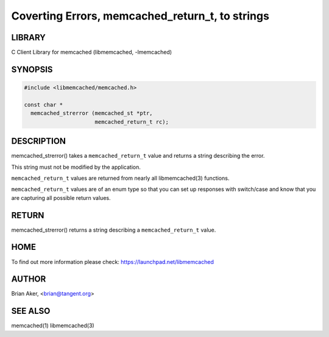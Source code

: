 ================================================
Coverting Errors, memcached_return_t, to strings
================================================


*******
LIBRARY
*******


C Client Library for memcached (libmemcached, -lmemcached)


********
SYNOPSIS
********



.. code-block:: perl

   #include <libmemcached/memcached.h>
 
   const char *
     memcached_strerror (memcached_st *ptr,
                         memcached_return_t rc);



***********
DESCRIPTION
***********


memcached_strerror() takes a \ ``memcached_return_t``\  value and returns a string
describing the error.

This string must not be modified by the application.

\ ``memcached_return_t``\  values are returned from nearly all libmemcached(3) functions.

\ ``memcached_return_t``\  values are of an enum type so that you can set up responses
with switch/case and know that you are capturing all possible return values.


******
RETURN
******


memcached_strerror() returns a string describing a \ ``memcached_return_t``\  value.


****
HOME
****


To find out more information please check:
`https://launchpad.net/libmemcached <https://launchpad.net/libmemcached>`_


******
AUTHOR
******


Brian Aker, <brian@tangent.org>


********
SEE ALSO
********


memcached(1) libmemcached(3)

